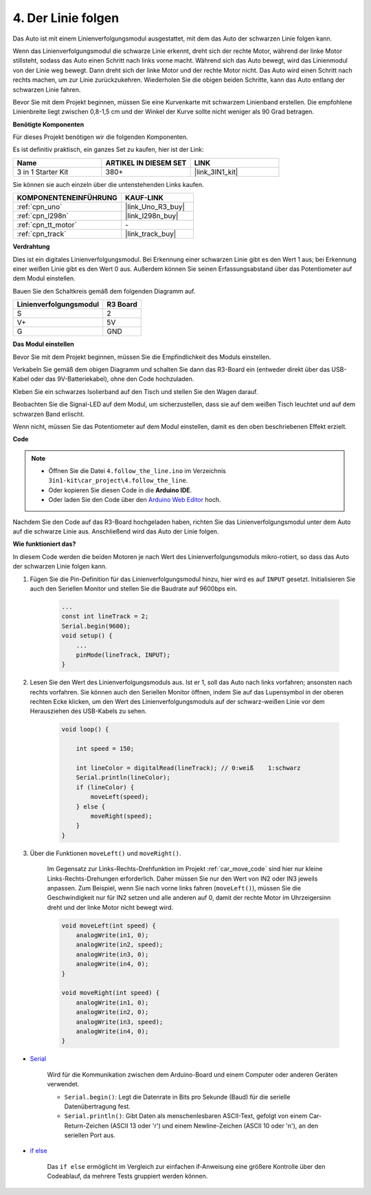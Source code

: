 .. _follow_the_line:

4. Der Linie folgen
======================

Das Auto ist mit einem Linienverfolgungsmodul ausgestattet, mit dem das Auto der schwarzen Linie folgen kann.

Wenn das Linienverfolgungsmodul die schwarze Linie erkennt, dreht sich der rechte Motor, während der linke Motor stillsteht, sodass das Auto einen Schritt nach links vorne macht.
Während sich das Auto bewegt, wird das Linienmodul von der Linie weg bewegt. Dann dreht sich der linke Motor und der rechte Motor nicht. Das Auto wird einen Schritt nach rechts machen, um zur Linie zurückzukehren.
Wiederholen Sie die obigen beiden Schritte, kann das Auto entlang der schwarzen Linie fahren.

Bevor Sie mit dem Projekt beginnen, müssen Sie eine Kurvenkarte mit schwarzem Linienband erstellen. Die empfohlene Linienbreite liegt zwischen 0,8-1,5 cm und der Winkel der Kurve sollte nicht weniger als 90 Grad betragen.

**Benötigte Komponenten**

Für dieses Projekt benötigen wir die folgenden Komponenten.

Es ist definitiv praktisch, ein ganzes Set zu kaufen, hier ist der Link:

.. list-table::
    :widths: 20 20 20
    :header-rows: 1

    *   - Name	
        - ARTIKEL IN DIESEM SET
        - LINK
    *   - 3 in 1 Starter Kit
        - 380+
        - |link_3IN1_kit|

Sie können sie auch einzeln über die untenstehenden Links kaufen.

.. list-table::
    :widths: 30 20
    :header-rows: 1

    *   - KOMPONENTENEINFÜHRUNG
        - KAUF-LINK

    *   - :ref:`cpn_uno`
        - |link_Uno_R3_buy|
    *   - :ref:`cpn_l298n`
        - |link_l298n_buy|
    *   - :ref:`cpn_tt_motor`
        - \-
    *   - :ref:`cpn_track`
        - |link_track_buy|

**Verdrahtung**

Dies ist ein digitales Linienverfolgungsmodul. Bei Erkennung einer schwarzen Linie gibt es den Wert 1 aus; bei Erkennung einer weißen Linie gibt es den Wert 0 aus. Außerdem können Sie seinen Erfassungsabstand über das Potentiometer auf dem Modul einstellen.

Bauen Sie den Schaltkreis gemäß dem folgenden Diagramm auf.

.. list-table:: 
    :header-rows: 1

    * - Linienverfolgungsmodul
      - R3 Board
    * - S
      - 2
    * - V+
      - 5V
    * - G
      - GND

.. image:: img/car_track.jpg
    :width: 800

**Das Modul einstellen**

Bevor Sie mit dem Projekt beginnen, müssen Sie die Empfindlichkeit des Moduls einstellen.

Verkabeln Sie gemäß dem obigen Diagramm und schalten Sie dann das R3-Board ein (entweder direkt über das USB-Kabel oder das 9V-Batteriekabel), ohne den Code hochzuladen.

Kleben Sie ein schwarzes Isolierband auf den Tisch und stellen Sie den Wagen darauf.

Beobachten Sie die Signal-LED auf dem Modul, um sicherzustellen, dass sie auf dem weißen Tisch leuchtet und auf dem schwarzen Band erlischt.

Wenn nicht, müssen Sie das Potentiometer auf dem Modul einstellen, damit es den oben beschriebenen Effekt erzielt.

.. image:: img/line_track_cali.JPG


**Code**

.. note::

    * Öffnen Sie die Datei ``4.follow_the_line.ino`` im Verzeichnis ``3in1-kit\car_project\4.follow_the_line``.
    * Oder kopieren Sie diesen Code in die **Arduino IDE**.
    
    * Oder laden Sie den Code über den `Arduino Web Editor <https://docs.arduino.cc/cloud/web-editor/tutorials/getting-started/getting-started-web-editor>`_ hoch.

.. raw:: html
    
    <iframe src=https://create.arduino.cc/editor/sunfounder01/452d0e93-8c2f-49c6-80e0-5a2f653145bb/preview?embed style="height:510px;width:100%;margin:10px 0" frameborder=0></iframe>
    
Nachdem Sie den Code auf das R3-Board hochgeladen haben, richten Sie das Linienverfolgungsmodul unter dem Auto auf die schwarze Linie aus. Anschließend wird das Auto der Linie folgen.

**Wie funktioniert das?**

In diesem Code werden die beiden Motoren je nach Wert des Linienverfolgungsmoduls mikro-rotiert, so dass das Auto der schwarzen Linie folgen kann.

#. Fügen Sie die Pin-Definition für das Linienverfolgungsmodul hinzu, hier wird es auf ``INPUT`` gesetzt. Initialisieren Sie auch den Seriellen Monitor und stellen Sie die Baudrate auf 9600bps ein.

    .. code-block:: arduino

        ...
        const int lineTrack = 2;
        Serial.begin(9600);
        void setup() {
            ...
            pinMode(lineTrack, INPUT);
        }

#. Lesen Sie den Wert des Linienverfolgungsmoduls aus. Ist er 1, soll das Auto nach links vorfahren; ansonsten nach rechts vorfahren. Sie können auch den Seriellen Monitor öffnen, indem Sie auf das Lupensymbol in der oberen rechten Ecke klicken, um den Wert des Linienverfolgungsmoduls auf der schwarz-weißen Linie vor dem Herausziehen des USB-Kabels zu sehen.

    .. code-block:: arduino
    
        void loop() {

            int speed = 150;

            int lineColor = digitalRead(lineTrack); // 0:weiß    1:schwarz
            Serial.println(lineColor); 
            if (lineColor) {
                moveLeft(speed);
            } else {
                moveRight(speed);
            }
        }

#. Über die Funktionen ``moveLeft()`` und ``moveRight()``.

    Im Gegensatz zur Links-Rechts-Drehfunktion im Projekt :ref:`car_move_code` sind hier nur kleine Links-Rechts-Drehungen erforderlich. Daher müssen Sie nur den Wert von IN2 oder IN3 jeweils anpassen. Zum Beispiel, wenn Sie nach vorne links fahren (``moveLeft()``), müssen Sie die Geschwindigkeit nur für IN2 setzen und alle anderen auf 0, damit der rechte Motor im Uhrzeigersinn dreht und der linke Motor nicht bewegt wird.

    .. code-block:: arduino
    

        void moveLeft(int speed) {
            analogWrite(in1, 0);
            analogWrite(in2, speed);
            analogWrite(in3, 0);
            analogWrite(in4, 0);
        }

        void moveRight(int speed) {
            analogWrite(in1, 0);
            analogWrite(in2, 0);
            analogWrite(in3, speed);
            analogWrite(in4, 0);
        }

* `Serial <https://www.arduino.cc/reference/en/language/functions/communication/serial/>`_

    Wird für die Kommunikation zwischen dem Arduino-Board und einem Computer oder anderen Geräten verwendet.

    * ``Serial.begin()``: Legt die Datenrate in Bits pro Sekunde (Baud) für die serielle Datenübertragung fest.
    * ``Serial.println()``: Gibt Daten als menschenlesbaren ASCII-Text, gefolgt von einem Car-Return-Zeichen (ASCII 13 oder '\r') und einem Newline-Zeichen (ASCII 10 oder '\n'), an den seriellen Port aus.

* `if else <https://www.arduino.cc/reference/en/language/structure/control-structure/else/>`_

    Das ``if else`` ermöglicht im Vergleich zur einfachen if-Anweisung eine größere Kontrolle über den Codeablauf, da mehrere Tests gruppiert werden können.
